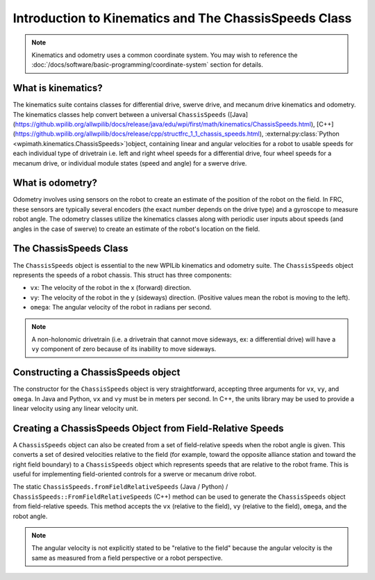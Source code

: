 Introduction to Kinematics and The ChassisSpeeds Class
======================================================

.. note:: Kinematics and odometry uses a common coordinate system. You may wish to reference the :doc:`/docs/software/basic-programming/coordinate-system` section for details.

What is kinematics?
-------------------
The kinematics suite contains classes for differential drive, swerve drive, and mecanum drive kinematics and odometry. The kinematics classes help convert between a universal ``ChassisSpeeds`` ([Java](https://github.wpilib.org/allwpilib/docs/release/java/edu/wpi/first/math/kinematics/ChassisSpeeds.html), [C++](https://github.wpilib.org/allwpilib/docs/release/cpp/structfrc_1_1_chassis_speeds.html), :external:py:class:`Python <wpimath.kinematics.ChassisSpeeds>`)object, containing linear and angular velocities for a robot to usable speeds for each individual type of drivetrain i.e. left and right wheel speeds for a differential drive, four wheel speeds for a mecanum drive, or individual module states (speed and angle) for a swerve drive.

What is odometry?
-----------------
Odometry involves using sensors on the robot to create an estimate of the position of the robot on the field. In FRC, these sensors are typically several encoders (the exact number depends on the drive type) and a gyroscope to measure robot angle. The odometry classes utilize the kinematics classes along with periodic user inputs about speeds (and angles in the case of swerve) to create an estimate of the robot's location on the field.

The ChassisSpeeds Class
-----------------------
The ``ChassisSpeeds`` object is essential to the new WPILib kinematics and odometry suite. The ``ChassisSpeeds`` object represents the speeds of a robot chassis. This struct has three components:

* ``vx``: The velocity of the robot in the x (forward) direction.
* ``vy``: The velocity of the robot in the y (sideways) direction. (Positive values mean the robot is moving to the left).
* ``omega``: The angular velocity of the robot in radians per second.

.. note:: A non-holonomic drivetrain (i.e. a drivetrain that cannot move sideways, ex: a differential drive) will have a ``vy`` component of zero because of its inability to move sideways.

Constructing a ChassisSpeeds object
-----------------------------------
The constructor for the ``ChassisSpeeds`` object is very straightforward, accepting three arguments for ``vx``, ``vy``, and ``omega``. In Java and Python, ``vx`` and ``vy`` must be in meters per second. In C++, the units library may be used to provide a linear velocity using any linear velocity unit.

.. tab-set-code::

   .. code-block:: java

      // The robot is moving at 3 meters per second forward, 2 meters
      // per second to the right, and rotating at half a rotation per
      // second counterclockwise.
      var speeds = new ChassisSpeeds(3.0, -2.0, Math.PI);

   .. code-block:: c++

      // The robot is moving at 3 meters per second forward, 2 meters
      // per second to the right, and rotating at half a rotation per
      // second counterclockwise.
      frc::ChassisSpeeds speeds{3.0_mps, -2.0_mps,
        units::radians_per_second_t(std::numbers::pi)};

   .. code-block:: python

      import math
      from wpimath.kinematics import ChassisSpeeds

      # The robot is moving at 3 meters per second forward, 2 meters
      # per second to the right, and rotating at half a rotation per
      # second counterclockwise.
      speeds = ChassisSpeeds(3.0, -2.0, math.pi)


Creating a ChassisSpeeds Object from Field-Relative Speeds
----------------------------------------------------------
A ``ChassisSpeeds`` object can also be created from a set of field-relative speeds when the robot angle is given. This converts a set of desired velocities relative to the field (for example, toward the opposite alliance station and toward the right field boundary) to a ``ChassisSpeeds`` object which represents speeds that are relative to the robot frame. This is useful for implementing field-oriented controls for a swerve or mecanum drive robot.

The static ``ChassisSpeeds.fromFieldRelativeSpeeds`` (Java / Python) / ``ChassisSpeeds::FromFieldRelativeSpeeds`` (C++) method can be used to generate the ``ChassisSpeeds`` object from field-relative speeds. This method accepts the ``vx`` (relative to the field), ``vy`` (relative to the field), ``omega``, and the robot angle.

.. tab-set-code::

   .. code-block:: java

      // The desired field relative speed here is 2 meters per second
      // toward the opponent's alliance station wall, and 2 meters per
      // second toward the left field boundary. The desired rotation
      // is a quarter of a rotation per second counterclockwise. The current
      // robot angle is 45 degrees.
      ChassisSpeeds speeds = ChassisSpeeds.fromFieldRelativeSpeeds(
        2.0, 2.0, Math.PI / 2.0, Rotation2d.fromDegrees(45.0));

   .. code-block:: c++

      // The desired field relative speed here is 2 meters per second
      // toward the opponent's alliance station wall, and 2 meters per
      // second toward the left field boundary. The desired rotation
      // is a quarter of a rotation per second counterclockwise. The current
      // robot angle is 45 degrees.
      frc::ChassisSpeeds speeds = frc::ChassisSpeeds::FromFieldRelativeSpeeds(
        2_mps, 2_mps, units::radians_per_second_t(std::numbers::pi / 2.0), Rotation2d(45_deg));

   .. code-block:: python

      import math
      from wpimath.kinematics import ChassisSpeeds
      from wpimath.geometry  import Rotation2d

      # The desired field relative speed here is 2 meters per second
      # toward the opponent's alliance station wall, and 2 meters per
      # second toward the left field boundary. The desired rotation
      # is a quarter of a rotation per second counterclockwise. The current
      # robot angle is 45 degrees.
      speeds = ChassisSpeeds.fromFieldRelativeSpeeds(
        2.0, 2.0, math.pi / 2.0, Rotation2d.fromDegrees(45.0))

.. note:: The angular velocity is not explicitly stated to be "relative to the field" because the angular velocity is the same as measured from a field perspective or a robot perspective.
